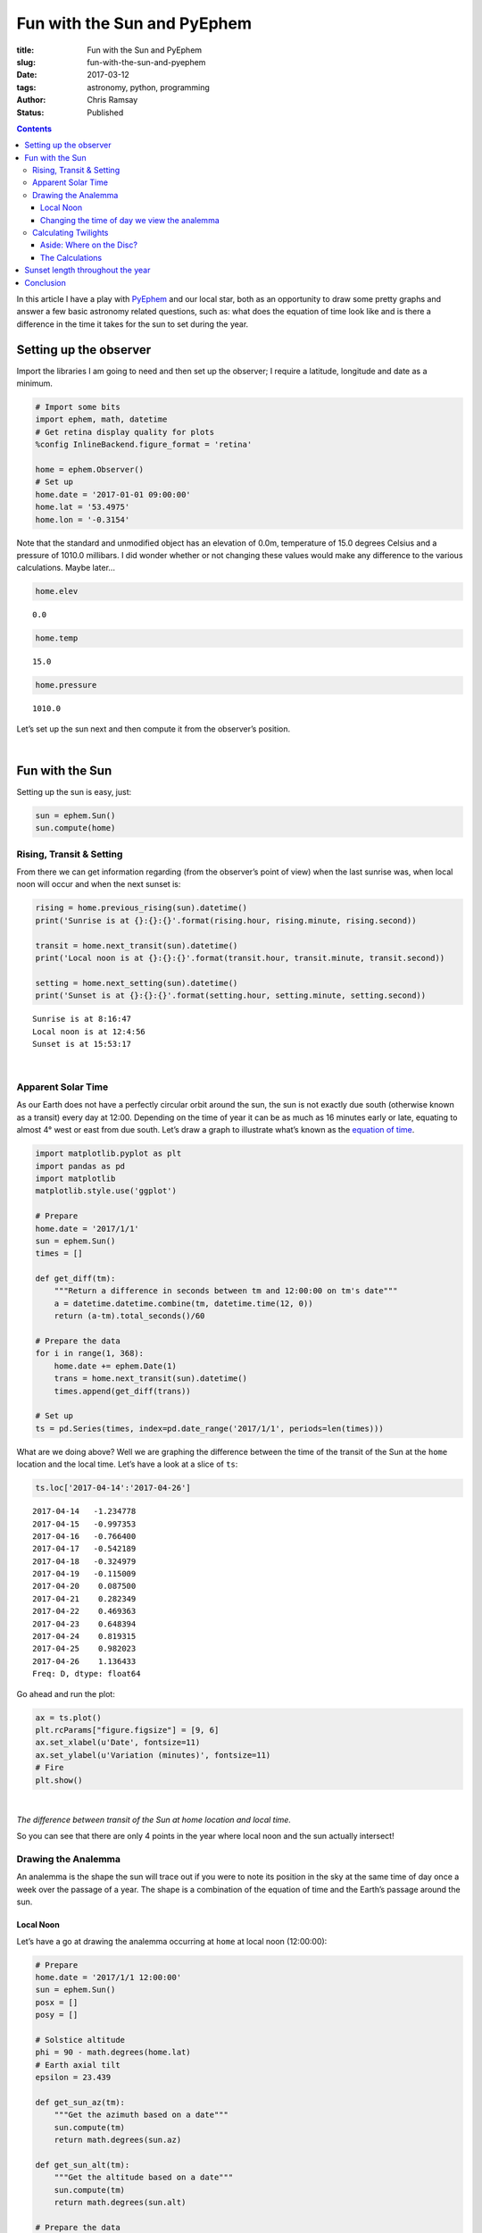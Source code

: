Fun with the Sun and PyEphem
----------------------------

:title: Fun with the Sun and PyEphem
:slug: fun-with-the-sun-and-pyephem
:date: 2017-03-12
:tags: astronomy, python, programming
:author: Chris Ramsay
:status: Published

.. |nbsp| unicode:: 0xA0
  :trim:

.. contents::

.. PELICAN_BEGIN_SUMMARY

In this article I have a play with `PyEphem`_ and our local star, both as an
opportunity to draw some pretty graphs and answer a few basic astronomy related
questions, such as: what does the equation of time look like and is there a
difference in the time it takes for the sun to set during the year.

.. PELICAN_END_SUMMARY

Setting up the observer
+++++++++++++++++++++++

Import the libraries I am going to need and then set up the observer; I require
a latitude, longitude and date as a minimum.

.. code-block:: python

    # Import some bits
    import ephem, math, datetime
    # Get retina display quality for plots
    %config InlineBackend.figure_format = 'retina'

    home = ephem.Observer()
    # Set up
    home.date = '2017-01-01 09:00:00'
    home.lat = '53.4975'
    home.lon = '-0.3154'

Note that the standard and unmodified object has an elevation of 0.0m,
temperature of 15.0 degrees Celsius and a pressure of 1010.0 millibars. I did
wonder whether or not changing these values would make any difference to the
various calculations. Maybe later...

.. code-block:: python

    home.elev

.. parsed-literal::

    0.0

.. code-block:: python

    home.temp

.. parsed-literal::

    15.0

.. code-block:: python

    home.pressure

.. parsed-literal::

    1010.0

Let’s set up the sun next and then compute it from the observer’s position.

|nbsp|

Fun with the Sun
++++++++++++++++

Setting up the sun is easy, just:

.. code-block:: python

    sun = ephem.Sun()
    sun.compute(home)

Rising, Transit & Setting
~~~~~~~~~~~~~~~~~~~~~~~~~

From there we can get information regarding (from the observer’s point of view)
when the last sunrise was, when local noon will occur and when the next sunset
is:

.. code-block:: python

    rising = home.previous_rising(sun).datetime()
    print('Sunrise is at {}:{}:{}'.format(rising.hour, rising.minute, rising.second))

    transit = home.next_transit(sun).datetime()
    print('Local noon is at {}:{}:{}'.format(transit.hour, transit.minute, transit.second))

    setting = home.next_setting(sun).datetime()
    print('Sunset is at {}:{}:{}'.format(setting.hour, setting.minute, setting.second))

.. parsed-literal::

    Sunrise is at 8:16:47
    Local noon is at 12:4:56
    Sunset is at 15:53:17

|nbsp|

Apparent Solar Time
~~~~~~~~~~~~~~~~~~~

As our Earth does not have a perfectly circular orbit around the sun, the sun is
not exactly due south (otherwise known as a transit) every day at 12:00.
Depending on the time of year it can be as much as 16 minutes early or late,
equating to almost 4° west or east from due south. Let’s draw a graph to
illustrate what’s known as the `equation of time`_.

.. code-block:: python

    import matplotlib.pyplot as plt
    import pandas as pd
    import matplotlib
    matplotlib.style.use('ggplot')

    # Prepare
    home.date = '2017/1/1'
    sun = ephem.Sun()
    times = []

    def get_diff(tm):
        """Return a difference in seconds between tm and 12:00:00 on tm's date"""
        a = datetime.datetime.combine(tm, datetime.time(12, 0))
        return (a-tm).total_seconds()/60

    # Prepare the data
    for i in range(1, 368):
        home.date += ephem.Date(1)
        trans = home.next_transit(sun).datetime()
        times.append(get_diff(trans))

    # Set up
    ts = pd.Series(times, index=pd.date_range('2017/1/1', periods=len(times)))

What are we doing above? Well we are graphing the difference between the time of
the transit of the Sun at the ``home`` location and the local time. Let’s have a
look at a slice of ``ts``:

.. code-block:: python

    ts.loc['2017-04-14':'2017-04-26']

.. parsed-literal::

    2017-04-14   -1.234778
    2017-04-15   -0.997353
    2017-04-16   -0.766400
    2017-04-17   -0.542189
    2017-04-18   -0.324979
    2017-04-19   -0.115009
    2017-04-20    0.087500
    2017-04-21    0.282349
    2017-04-22    0.469363
    2017-04-23    0.648394
    2017-04-24    0.819315
    2017-04-25    0.982023
    2017-04-26    1.136433
    Freq: D, dtype: float64

Go ahead and run the plot:

.. code-block:: python

    ax = ts.plot()
    plt.rcParams["figure.figsize"] = [9, 6]
    ax.set_xlabel(u'Date', fontsize=11)
    ax.set_ylabel(u'Variation (minutes)', fontsize=11)
    # Fire
    plt.show()

|nbsp|

.. image:: https://live.staticflickr.com/65535/49368284532_3676f2c8cf_c.jpg
   :width: 403px
   :height: 275px
   :alt: Plot of local time versus Sun transit time

*The difference between transit of the Sun at home location and local time.*

So you can see that there are only 4 points in the year where local noon and the
sun actually intersect!

Drawing the Analemma
~~~~~~~~~~~~~~~~~~~~

An analemma is the shape the sun will trace out if you were to note its position
in the sky at the same time of day once a week over the passage of a year. The
shape is a combination of the equation of time and the Earth’s passage around
the sun.

Local Noon
^^^^^^^^^^

Let’s have a go at drawing the analemma occurring at ``home`` at local
noon (12:00:00):

.. code-block:: python

    # Prepare
    home.date = '2017/1/1 12:00:00'
    sun = ephem.Sun()
    posx = []
    posy = []

    # Solstice altitude
    phi = 90 - math.degrees(home.lat)
    # Earth axial tilt
    epsilon = 23.439

    def get_sun_az(tm):
        """Get the azimuth based on a date"""
        sun.compute(tm)
        return math.degrees(sun.az)

    def get_sun_alt(tm):
        """Get the altitude based on a date"""
        sun.compute(tm)
        return math.degrees(sun.alt)

    # Prepare the data
    for i in range(1, 368):
        home.date += ephem.Date(1)
        trans = home.next_transit(sun).datetime()
        posx.append(get_sun_az(home))
        posy.append(get_sun_alt(home))

    # Set up
    fig, ax = plt.subplots()
    ax.plot(posx, posy)
    ax.grid(True)
    ax.set_xlabel(u'Azimuth (°)', fontsize=11)
    ax.set_ylabel(u'Altitude (°)', fontsize=11)
    # Add some labels, lines & resize
    ax.annotate('Vernal equinox', xy=(min(posx), phi + 1), xytext=(min(posx), phi + 1))
    ax.annotate('Autumnal equinox', xy=(max(posx) -2, phi + 1), xytext=(max(posx) -2, phi + 1))
    ax.annotate('Nothern solstice', xy=(180.1, phi + epsilon + 1), xytext=(180.1, phi + epsilon + 1))
    ax.annotate('Southern solstice', xy=(180.1, phi - epsilon - 2), xytext=(180.1, phi - epsilon - 2))
    plt.plot((min(posx), max(posx)), (phi + epsilon, phi + epsilon), 'blue')
    plt.plot((min(posx), max(posx)), (phi, phi), 'pink')
    plt.plot((min(posx), max(posx)), (phi - epsilon, phi - epsilon), 'green')
    plt.axvline(180, color='yellow')
    plt.rcParams["figure.figsize"] = [9, 6]
    plot_margin = 4
    x0, x1, y0, y1 = plt.axis()
    plt.axis((x0, x1, y0 - plot_margin, y1 + plot_margin))
    # Fire
    plt.show()

|nbsp|

.. image:: https://live.staticflickr.com/65535/49367608278_8a353b15fb_c.jpg
   :width: 552px
   :height: 372px
   :alt: A plot of the analemma

*A local analemma*

Changing the time of day we view the analemma
^^^^^^^^^^^^^^^^^^^^^^^^^^^^^^^^^^^^^^^^^^^^^

If we change the time of day the analemma is generated at (say 08:30:00)
a very different picture emerges:

.. code-block:: python

    # Prepare
    home.date = '2017/1/1 08:30:00'
    home.horizon = '0'
    sun = ephem.Sun()
    posy = []
    posx = []

    def get_sun_az(tm):
        """Get the azimuth based on a date"""
        sun.compute(tm)
        return math.degrees(sun.az)

    def get_sun_alt(tm):
        """Get the altitude based on a date"""
        sun.compute(tm)
        return math.degrees(sun.alt)

    # Prepare the data
    for i in range(1, 368):
        home.date += ephem.Date(1)
        posy.append(get_sun_alt(home))
        posx.append(get_sun_az(home))

    # Set up
    fig, ax = plt.subplots()
    ax.plot(posx, posy)
    # Add some labels & resize
    ax.set_xlabel(u'Azimuth (°)', fontsize=11)
    ax.set_ylabel(u'Altitude (°)', fontsize=11)
    plt.rcParams["figure.figsize"] = [9, 6]
    # Fire
    plt.show()

|nbsp|

.. image:: https://live.staticflickr.com/65535/49368284372_f302810a85_c.jpg
   :width: 552px
   :height: 372px
   :alt: Analemma plot with time changed

*Analemma plot with time changed*

As can be seen above, at mid December southern solstice the Sun is only just
above the horizon (bottom right on the graph) and almost due south-east (135°)
in direction. By contrast at northern solstice in June the Sun is more or less
at 40° and not all that far off due east in direction (top left on the graph).

Calculating Twilights
~~~~~~~~~~~~~~~~~~~~~

Which twilight, you might ask. Quite rightly so as there are many definitions:

-  Civil twilight
-  Nautical twilight
-  Astronomical twilight

Civil twilight is defined by the centre of the sun being 6° below the horizon.
Under clear conditions bright planets like Venus are easily seen in the sky.

Nautical twilight is defined by the centre of the sun being 12° below the
horizon. If the sun is lower it becomes impossible to navigate at sea using the
horizon.

Astronomical twilight is defined by the centre of the sun being 18° below the
horizon. At this point it becomes quite easy to see stars and other objects
under clear sky conditions.

.. figure:: https://upload.wikimedia.org/wikipedia/commons/thumb/d/d2/Twilight_subcategories.svg/500px-Twilight_subcategories.svg.png
   :alt: Twilight illustration

   Twilight illustration

By TWCarlson (Own work) [CC BY-SA 3.0 (
`http://creativecommons.org/licenses/by-sa/3.0`_) or GFDL (
`http://www.gnu.org/copyleft/fdl.html`_)], via Wikimedia Commons

Aside: Where on the Disc?
^^^^^^^^^^^^^^^^^^^^^^^^^

Let’s have a look a twilight calculations using ``ephem``. By default,
``ephem`` uses the edge of the sun’s disc for sunset / sunrise calculations;
standard definitions use the centre of the sun’s disc. What is the difference
between using the edge of the sun and the centre of the sun’s disc to calculate
when ordinary (zero degrees horizon) twilight occurs?

.. code-block:: python

    initial_set = home.next_setting(sun).datetime() # zero edge
    next_set = home.next_setting(sun, use_center=True).datetime() # zero centre

    print('Centre sunset is at {}:{}:{}'.format(next_set.hour, next_set.minute, next_set.second))
    print('Edge sunset is at {}:{}:{}'.format(initial_set.hour, initial_set.minute, initial_set.second))

    delta = initial_set - next_set
    print('Time difference is {} mins, {} secs'.format(delta.seconds/60, delta.seconds%60))

.. parsed-literal::

    Centre sunset is at 15:52:26
    Edge sunset is at 15:55:20
    Time difference is 2.9 mins, 54 secs

The Calculations
^^^^^^^^^^^^^^^^

Okay, so let’s write up a basic method to print the different twilight times and
how long after normal twilight they occur. The method below yields the amount of
time in seconds it takes the Sun to move from sunset on the horizon to positions
below the horizon of -6°, -12° and -18° respectively:

.. code-block:: python

    def get_setting_twilights(obs, body):
        """Returns a list of twilight datetimes in epoch format"""
        results = []
        # Twilights, their horizons and whether to use the centre of the Sun or not
        twilights = [('0', False), ('-6', True), ('-12', True), ('-18', True)]
        for twi in twilights:
            # Zero the horizon
            obs.horizon = twi[0]
            try:
                # Get the setting time and date
                now = obs.next_setting(body, use_center=twi[1]).datetime()
                # Get seconds elapsed since midnight
                results.append(
                    (now - now.replace(hour=0, minute=0, second=0, microsecond=0)).total_seconds()
                )
            except ephem.AlwaysUpError:
                # There will be occasions where the sun stays up, make that max seconds
                results.append(86400.0)
        return results

    home.horizon = '0'
    twilights = get_setting_twilights(home, sun)
    twilights

.. parsed-literal::

    [57320.284733, 59906.438312, 62546.839518, 65098.990754]

Now we can get started on calculating some twilights at the ``home`` location.
First reset the date to the first day of 2017, set the horizon to zero degrees,
set up a ``sun`` body and then off we go:

.. code-block:: python

    # Prepare
    home.date = '2017/01/01 12:00:00'
    home.horizon = '0'
    sun = ephem.Sun()
    twidataset = []

    # Calculate just over a year of data
    for i in range(1, 368):
        home.date += ephem.Date(1)
        twidataset.append(get_setting_twilights(home, sun))

What does ``twidataset`` contain? Well, it is just a list of lists for now as
can be seen from the slice below:

.. code-block:: python

    twidataset[150:160]

.. parsed-literal::

    [[73229.081533, 76304.927372, 81102.660945, 86400.0],
     [73298.278985, 76390.550644, 81255.72959, 86400.0],
     [73365.046584, 76473.20831, 81405.712504, 86400.0],
     [73429.309671, 76552.779425, 81552.226662, 86400.0],
     [73490.995712, 76629.145042, 81694.856699, 86400.0],
     [73550.034189, 76702.188545, 81833.158322, 86400.0],
     [73606.356557, 76771.796561, 81966.651319, 86400.0],
     [73659.896242, 76837.858304, 82094.829296, 86400.0],
     [73710.588832, 76900.266566, 82217.151337, 86400.0],
     [73758.372248, 76958.918635, 82333.05185, 86400.0]]

I’m now going to change the list into a ``pandas`` ``DataFrame`` object:

.. code-block:: python

    df = pd.DataFrame(twidataset, columns=['Sunset', 'Civil', 'Nautical', 'Astronomical'])

Let’s have a peek at a slice of the data frame:

.. code-block:: python

    df[150:160]

.. raw:: html

    <div>
    <table border="1" class="dataframe">
      <thead>
        <tr style="text-align: right;">
          <th></th>
          <th>Sunset</th>
          <th>Civil</th>
          <th>Nautical</th>
          <th>Astronomical</th>
        </tr>
      </thead>
      <tbody>
        <tr>
          <th>150</th>
          <td>73229.081533</td>
          <td>76304.927372</td>
          <td>81102.660945</td>
          <td>86400.0</td>
        </tr>
        <tr>
          <th>151</th>
          <td>73298.278985</td>
          <td>76390.550644</td>
          <td>81255.729590</td>
          <td>86400.0</td>
        </tr>
        <tr>
          <th>152</th>
          <td>73365.046584</td>
          <td>76473.208310</td>
          <td>81405.712504</td>
          <td>86400.0</td>
        </tr>
        <tr>
          <th>153</th>
          <td>73429.309671</td>
          <td>76552.779425</td>
          <td>81552.226662</td>
          <td>86400.0</td>
        </tr>
        <tr>
          <th>154</th>
          <td>73490.995712</td>
          <td>76629.145042</td>
          <td>81694.856699</td>
          <td>86400.0</td>
        </tr>
        <tr>
          <th>155</th>
          <td>73550.034189</td>
          <td>76702.188545</td>
          <td>81833.158322</td>
          <td>86400.0</td>
        </tr>
        <tr>
          <th>156</th>
          <td>73606.356557</td>
          <td>76771.796561</td>
          <td>81966.651319</td>
          <td>86400.0</td>
        </tr>
        <tr>
          <th>157</th>
          <td>73659.896242</td>
          <td>76837.858304</td>
          <td>82094.829296</td>
          <td>86400.0</td>
        </tr>
        <tr>
          <th>158</th>
          <td>73710.588832</td>
          <td>76900.266566</td>
          <td>82217.151337</td>
          <td>86400.0</td>
        </tr>
        <tr>
          <th>159</th>
          <td>73758.372248</td>
          <td>76958.918635</td>
          <td>82333.051850</td>
          <td>86400.0</td>
        </tr>
      </tbody>
    </table>
    </div>

The data is ready, so it’s time for some charting. This chart needs a couple of
formatters to clean up the tick labels as well as some limit setting to focus in
on the interesting bits.

.. code-block:: python

    from matplotlib.ticker import FuncFormatter
    import numpy as np

    def timeformatter(x, pos):
        """The two args are the value and tick position"""
        return '{}:{}:{:02d}'.format(int(x/3600), int(x/24/60), int(x%60))

    def dateformatter(x, pos):
        """The two args are the value and tick position"""
        dto = datetime.date.fromordinal(datetime.date(2017, 1, 1).toordinal() + int(x) - 1)
        return '{}-{:02d}'.format(dto.year, dto.month)

    plt.rcParams["figure.figsize"] = [9, 6]
    ax = df.plot.area(stacked=False, color=['#e60000', '#80ccff', '#33adff', '#008ae6'], alpha=0.2)
    # Sort out x-axis
    # Demarcate months
    dim = [0, 31, 28, 31, 30, 31, 30, 31, 31, 30, 31, 30, 31]
    ax.xaxis.set_ticks(np.cumsum(dim))
    ax.xaxis.set_major_formatter(FuncFormatter(dateformatter))
    ax.set_xlabel(u'Date', fontsize=11)
    # Sort out y-axis
    ax.yaxis.set_major_formatter(FuncFormatter(timeformatter))
    ax.set_ylim([55000, 86400])
    ax.set_ylabel(u'Time', fontsize=11)
    labels = ax.get_xticklabels()
    plt.setp(labels, rotation=30, fontsize=9)
    # Done
    plt.show()

|nbsp|

.. image:: https://live.staticflickr.com/65535/49368070466_1aa95cf512_c.jpg
   :width: 599px
   :height: 389px
   :alt: A plot of twilight calculations

*A plot of twilight calculations*

As can be seen in the graph above, there are 78 days (day 131 to day 208
inclusive) where there is no Astronomical twilight because the sun does
not reach -18° below the horizon at my ``home`` latitude. This is
demonstrated below by searching a subset of the data frame accordingly:

.. code-block:: python

    df.loc[df['Astronomical'] == 86400.0].head(1)

.. raw:: html

    <div>
    <table border="1" class="dataframe">
      <thead>
        <tr style="text-align: right;">
          <th></th>
          <th>Sunset</th>
          <th>Civil</th>
          <th>Nautical</th>
          <th>Astronomical</th>
        </tr>
      </thead>
      <tbody>
        <tr>
          <th>131</th>
          <td>71562.188604</td>
          <td>74280.738322</td>
          <td>77955.756763</td>
          <td>86400.0</td>
        </tr>
      </tbody>
    </table>
    </div>

.. code-block:: python

    df.loc[df['Astronomical'] == 86400.0].tail(1)

.. raw:: html

    <div>
    <table border="1" class="dataframe">
      <thead>
        <tr style="text-align: right;">
          <th></th>
          <th>Sunset</th>
          <th>Civil</th>
          <th>Nautical</th>
          <th>Astronomical</th>
        </tr>
      </thead>
      <tbody>
        <tr>
          <th>208</th>
          <td>72158.162401</td>
          <td>74867.786881</td>
          <td>78520.29891</td>
          <td>86400.0</td>
        </tr>
      </tbody>
    </table>
    </div>

Sunset length throughout the year
+++++++++++++++++++++++++++++++++

Sometimes I’ve wondered if there is much of a difference in the amount of time
it takes the sun to set (that is the time from the full disc being visible and
just touching the horizon, to none of it being visible and all below the horizon
). The sun appears to be approximately half a degree in angular diameter on
average when viewed from the earth’s surface. The easy way to have a go at
graphing this is to therefore make two calculations based on two sunsets, one at
0 degrees horizon, the other at -0.53 degrees horizon, and then compare.

All times below are expressed in seconds.

.. code-block:: python

    # Prepare
    home.date = '2017/04/01 12:00:00'
    home.horizon = '0'
    sun = ephem.Sun()

Starting with the 0 degrees:

.. code-block:: python

    s_start = home.next_setting(sun, use_center=False).datetime()
    s_start

.. parsed-literal::

    datetime.datetime(2017, 4, 1, 18, 37, 13, 370468)

Now the -0.53 degrees:

.. code-block:: python

    home.horizon = '-0.53'
    s_end = home.next_setting(sun, use_center=False).datetime()
    s_end

.. parsed-literal::

    datetime.datetime(2017, 4, 1, 18, 41, 53, 696375)

The difference is…

.. code-block:: python

    delta = s_end - s_start
    delta.total_seconds()

.. parsed-literal::

    280.325907

Let’s go for a little run and finish off with a ``pandas Series`` containing
some data:

.. code-block:: python

    home.date = '2017/01/01 12:00:00'
    settings = []
    sun = ephem.Sun()
    for i in range(1, 368):
        home.date += ephem.Date(1)
        home.horizon = '0'
        start = home.next_setting(sun, use_center=False).datetime()
        home.horizon = '-0.53'
        end = home.next_setting(sun, use_center=False).datetime()
        settings.append((end - start).total_seconds())

    ts = pd.Series(settings, index=pd.date_range('2017/1/1', periods=len(settings)))

Examining a slice gives us:

.. code-block:: python

    ts[0:12]

.. parsed-literal::

    2017-01-01    353.504381
    2017-01-02    352.557403
    2017-01-03    351.549113
    2017-01-04    350.482556
    2017-01-05    349.360751
    2017-01-06    348.186956
    2017-01-07    346.964359
    2017-01-08    345.696319
    2017-01-09    344.386193
    2017-01-10    343.037395
    2017-01-11    341.653190
    2017-01-12    340.236993
    Freq: D, dtype: float64

Interestingly, the gap between slowest and fastest sunsets is really not that
much at all. I may repeat this later by adding 6 degrees for civil twilight.

.. code-block:: python

    ts.max(), ts.min()

.. parsed-literal::

    (384.862166, 275.37453799999997)

The gap:

.. code-block:: python

    ts.max() - ts.min()

.. parsed-literal::

    109.48762800000003

Okay, well almost 2 minutes.

Let’s make a chart and have a look at the results:

.. code-block:: python

    ax = ts.plot.area(alpha=0.2)
    plt.rcParams["figure.figsize"] = [9, 6]
    ax.set_xlabel(u'Date', fontsize=11)
    ax.set_ylabel(u'Sunset length (seconds)', fontsize=11)
    ax.set_ylim([math.floor(ts.min()) - 15, math.floor(ts.max()) + 15])
    # Fire
    plt.show()

|nbsp|

.. image:: https://live.staticflickr.com/65535/49368284102_12b342961f_c.jpg
   :width: 568px
   :height: 383px
   :alt: A plot of sunset maxima and minima

*A plot of sunset maxima and minima*

So from the graph above, it can be seen that there are two minima in the year
where the sun sets the fastest - the middle of March and towards the end of
September. The third week in June gives us the longest duration sunset, with the
third week of December the second but smaller maximum of the year. These all
correspond with the equinoxes and solstices as you would expect.

Conclusion
++++++++++

So there it is, fun times spent with PyEphem and our local star, and I’ve
learned a thing or two along the way. I’ve got a few ideas for another article
on this subject at some point, so keep your eyes peeled!

.. links

.. _`PyEphem`: http://rhodesmill.org/pyephem/
.. _`equation of time`: https://en.wikipedia.org/wiki/Equation_of_time
.. _`http://creativecommons.org/licenses/by-sa/3.0`: http://creativecommons.org/licenses/by-sa/3.0
.. _`http://www.gnu.org/copyleft/fdl.html`: http://www.gnu.org/copyleft/fdl.html
